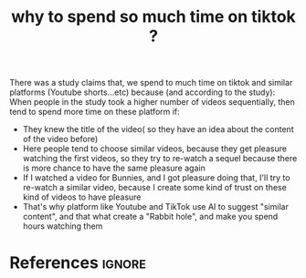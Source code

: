:PROPERTIES:
:ID:       4e9cfc26-c653-4be0-a6a0-0390350ba831
:ROAM_REFS: https://www.facebook.com/Mazinov.Emadovicc/posts/121236683905933?__cft__[0]=AZWpGE8NUrsRegsGyBSlDH2kMZl973foliT-LvR6F0jLfBg0PmXHvd_kA_39favXMoAM0H16Mku8iPQ6_j111wWHkEJMm2I3KiZEkrWyGylbULlXw5Za5MaLaf4cjibwQKg&__tn__=%2CO%2CP-R
:END:
#+title: why to spend so much time on tiktok ?
#+filetags: :pleasure:control:tiktok:addiction:

There was a study claims that, we spend to much time on tiktok and similar platforms (Youtube shorts...etc) 
because (and according to the study):
When people in the study took a higher number of videos sequentially, then tend to spend more time on these platform if:
- They knew the title of the video( so they have an idea about the content of the video before)
- Here people tend to choose similar videos, because they get pleasure watching the first videos, so they try to re-watch a sequel because
  there is more chance to have the same pleasure again
- If I watched a video for Bunnies, and I got pleasure doing that, I'll try to re-watch a similar video, because I create some kind of trust
  on these kind of videos to have pleasure
- That's why platform like Youtube and TikTok use AI to suggest "similar content", and that what create a "Rabbit hole", and make you spend hours watching them
* References :ignore:
#+print_bibliography
